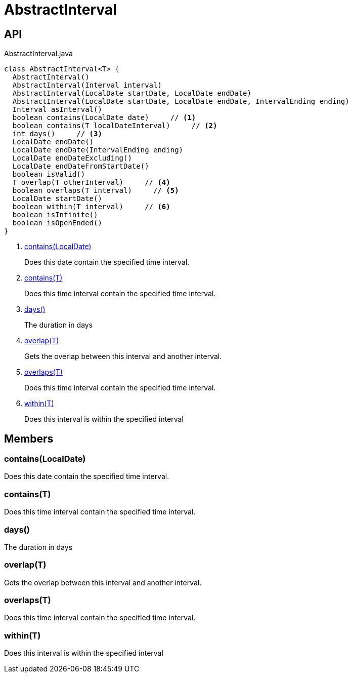 = AbstractInterval
:Notice: Licensed to the Apache Software Foundation (ASF) under one or more contributor license agreements. See the NOTICE file distributed with this work for additional information regarding copyright ownership. The ASF licenses this file to you under the Apache License, Version 2.0 (the "License"); you may not use this file except in compliance with the License. You may obtain a copy of the License at. http://www.apache.org/licenses/LICENSE-2.0 . Unless required by applicable law or agreed to in writing, software distributed under the License is distributed on an "AS IS" BASIS, WITHOUT WARRANTIES OR  CONDITIONS OF ANY KIND, either express or implied. See the License for the specific language governing permissions and limitations under the License.

== API

[source,java]
.AbstractInterval.java
----
class AbstractInterval<T> {
  AbstractInterval()
  AbstractInterval(Interval interval)
  AbstractInterval(LocalDate startDate, LocalDate endDate)
  AbstractInterval(LocalDate startDate, LocalDate endDate, IntervalEnding ending)
  Interval asInterval()
  boolean contains(LocalDate date)     // <.>
  boolean contains(T localDateInterval)     // <.>
  int days()     // <.>
  LocalDate endDate()
  LocalDate endDate(IntervalEnding ending)
  LocalDate endDateExcluding()
  LocalDate endDateFromStartDate()
  boolean isValid()
  T overlap(T otherInterval)     // <.>
  boolean overlaps(T interval)     // <.>
  LocalDate startDate()
  boolean within(T interval)     // <.>
  boolean isInfinite()
  boolean isOpenEnded()
}
----

<.> xref:#contains__LocalDate[contains(LocalDate)]
+
--
Does this date contain the specified time interval.
--
<.> xref:#contains__T[contains(T)]
+
--
Does this time interval contain the specified time interval.
--
<.> xref:#days__[days()]
+
--
The duration in days
--
<.> xref:#overlap__T[overlap(T)]
+
--
Gets the overlap between this interval and another interval.
--
<.> xref:#overlaps__T[overlaps(T)]
+
--
Does this time interval contain the specified time interval.
--
<.> xref:#within__T[within(T)]
+
--
Does this interval is within the specified interval
--

== Members

[#contains__LocalDate]
=== contains(LocalDate)

Does this date contain the specified time interval.

[#contains__T]
=== contains(T)

Does this time interval contain the specified time interval.

[#days__]
=== days()

The duration in days

[#overlap__T]
=== overlap(T)

Gets the overlap between this interval and another interval.

[#overlaps__T]
=== overlaps(T)

Does this time interval contain the specified time interval.

[#within__T]
=== within(T)

Does this interval is within the specified interval
